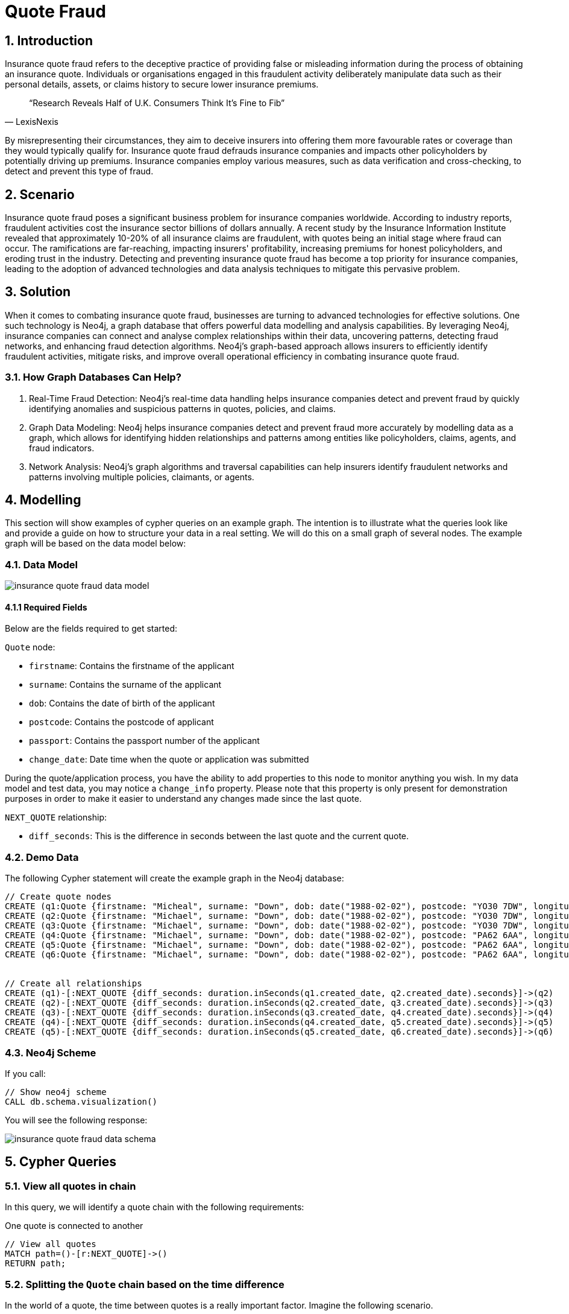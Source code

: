 = Quote Fraud

== 1. Introduction
Insurance quote fraud refers to the deceptive practice of providing false or misleading information during the process of obtaining an insurance quote. Individuals or organisations engaged in this fraudulent activity deliberately manipulate data such as their personal details, assets, or claims history to secure lower insurance premiums.

[quote,LexisNexis]
“Research Reveals Half of U.K. Consumers Think It’s Fine to Fib”


By misrepresenting their circumstances, they aim to deceive insurers into offering them more favourable rates or coverage than they would typically qualify for. Insurance quote fraud defrauds insurance companies and impacts other policyholders by potentially driving up premiums. Insurance companies employ various measures, such as data verification and cross-checking, to detect and prevent this type of fraud.

== 2. Scenario
Insurance quote fraud poses a significant business problem for insurance companies worldwide. According to industry reports, fraudulent activities cost the insurance sector billions of dollars annually. A recent study by the Insurance Information Institute revealed that approximately 10-20% of all insurance claims are fraudulent, with quotes being an initial stage where fraud can occur. The ramifications are far-reaching, impacting insurers' profitability, increasing premiums for honest policyholders, and eroding trust in the industry. Detecting and preventing insurance quote fraud has become a top priority for insurance companies, leading to the adoption of advanced technologies and data analysis techniques to mitigate this pervasive problem.

== 3. Solution
When it comes to combating insurance quote fraud, businesses are turning to advanced technologies for effective solutions. One such technology is Neo4j, a graph database that offers powerful data modelling and analysis capabilities. By leveraging Neo4j, insurance companies can connect and analyse complex relationships within their data, uncovering patterns, detecting fraud networks, and enhancing fraud detection algorithms. Neo4j's graph-based approach allows insurers to efficiently identify fraudulent activities, mitigate risks, and improve overall operational efficiency in combating insurance quote fraud.

=== 3.1. How Graph Databases Can Help?
1. Real-Time Fraud Detection: Neo4j's real-time data handling helps insurance companies detect and prevent fraud by quickly identifying anomalies and suspicious patterns in quotes, policies, and claims.

2. Graph Data Modeling: Neo4j helps insurance companies detect and prevent fraud more accurately by modelling data as a graph, which allows for identifying hidden relationships and patterns among entities like policyholders, claims, agents, and fraud indicators.

3. Network Analysis: Neo4j's graph algorithms and traversal capabilities can help insurers identify fraudulent networks and patterns involving multiple policies, claimants, or agents.

== 4. Modelling
This section will show examples of cypher queries on an example graph. The intention is to illustrate what the queries look like and provide a guide on how to structure your data in a real setting. We will do this on a small graph of several nodes. The example graph will be based on the data model below:

=== 4.1. Data Model

image::insurance/insurance-quote-fraud-data-model.svg[]

==== 4.1.1 Required Fields

Below are the fields required to get started:

`Quote` node:

* `firstname`: Contains the firstname of the applicant
* `surname`: Contains the surname of the applicant
* `dob`: Contains the date of birth of the applicant
* `postcode`: Contains the postcode of applicant
* `passport`: Contains the passport number of the applicant
* `change_date`: Date time when the quote or application was submitted

During the quote/application process, you have the ability to add properties to this node to monitor anything you wish. In my data model and test data, you may notice a `change_info` property. Please note that this property is only present for demonstration purposes in order to make it easier to understand any changes made since the last quote.

`NEXT_QUOTE` relationship:

* `diff_seconds`: This is the difference in seconds between the last quote and the current quote.

=== 4.2. Demo Data

The following Cypher statement will create the example graph in the Neo4j database:

[source, cypher, role=noheader]
----
// Create quote nodes
CREATE (q1:Quote {firstname: "Micheal", surname: "Down", dob: date("1988-02-02"), postcode: "YO30 7DW", longitude: -1.0927426, latitude: 53.96372145, passport: 584699531, created_date: datetime()-duration({years: 1, months: 1, minutes: 9}), change_info: "first quote"})
CREATE (q2:Quote {firstname: "Michael", surname: "Down", dob: date("1988-02-02"), postcode: "YO30 7DW", longitude: -1.0927426, latitude: 53.96372145, passport: 584699531, created_date: datetime()-duration({years: 1, months: 1, minutes: 4}), change_info: "name change ea to ae"})
CREATE (q3:Quote {firstname: "Michael", surname: "Down", dob: date("1988-02-02"), postcode: "YO30 7DW", longitude: -1.0927426, latitude: 53.96372145, passport: 584699531, created_date: datetime()-duration({years: 1, months: 1, minutes: 3}), change_info: "postcode_change"})
CREATE (q4:Quote {firstname: "Michael", surname: "Down", dob: date("1988-02-02"), postcode: "PA62 6AA", longitude: -5.851487, latitude: 56.359258, passport: 584699530, created_date: datetime()-duration({years: 1, months: 1}), change_info: "passport number"})
CREATE (q5:Quote {firstname: "Michael", surname: "Down", dob: date("1988-02-02"), postcode: "PA62 6AA", longitude: -5.851487, latitude: 56.359258, passport: 584699530, created_date: datetime()-duration({months: 1}), change_info: "quote 1yr later"})
CREATE (q6:Quote {firstname: "Michael", surname: "Down", dob: date("1988-02-02"), postcode: "PA62 6AA", longitude: -5.851487, latitude: 56.359258, passport: 584699530, created_date: datetime(), change_info: "quote 1m later"})


// Create all relationships
CREATE (q1)-[:NEXT_QUOTE {diff_seconds: duration.inSeconds(q1.created_date, q2.created_date).seconds}]->(q2)
CREATE (q2)-[:NEXT_QUOTE {diff_seconds: duration.inSeconds(q2.created_date, q3.created_date).seconds}]->(q3)
CREATE (q3)-[:NEXT_QUOTE {diff_seconds: duration.inSeconds(q3.created_date, q4.created_date).seconds}]->(q4)
CREATE (q4)-[:NEXT_QUOTE {diff_seconds: duration.inSeconds(q4.created_date, q5.created_date).seconds}]->(q5)
CREATE (q5)-[:NEXT_QUOTE {diff_seconds: duration.inSeconds(q5.created_date, q6.created_date).seconds}]->(q6)
----

=== 4.3. Neo4j Scheme

If you call:

[source, cypher, role=noheader]
----
// Show neo4j scheme
CALL db.schema.visualization()
----

You will see the following response:

image::insurance/insurance-quote-fraud-data-schema.svg[]

== 5. Cypher Queries

=== 5.1. View all quotes in chain

In this query, we will identify a quote chain with the following requirements:

One quote is connected to another

[source, cypher, role=noheader]
----
// View all quotes
MATCH path=()-[r:NEXT_QUOTE]->()
RETURN path;
----

=== 5.2. Splitting the `Quote` chain based on the time difference
In the world of a quote, the time between quotes is a really important factor. Imagine the following scenario.

Buying Car Insurance:
Typically, car insurance needs to be purchased annually for a 12-month policy duration. As a result, there may be noticeable differences when comparing last year's quote to the new one.

* No claims bonus - (hopefully) be 1 year greater than the previous year.
* Car Age - would be 1 year older
* Mileage - we would expect this to be greater. More so, depending on factors like a person's age, job, address etc...

To identify discrepancies in the quote, we should divide them into small time intervals, like a web session.

In this query, we will identify a quote chain with the following requirements:

* All quotes have happened within 3600 seconds (or 1 hour) of each other

[source, cypher, role=noheader]
----
// Split Quote Chain
MATCH path=()-[rel:NEXT_QUOTE]->()
WHERE rel.diff_seconds < 3600
RETURN path;
----

The issue with this query is that when viewed in a table format, it displays the message, `Started streaming 3 records`. Essentially, Neo4j is returning 3 distinct records that meet the criteria of the path and sending them to the browser for display. While this may look visually appealing, it poses a problem when analysing the entire path. This will be addressed in the next query.

image::insurance/insurance-quote-fraud-data-stream-3-records.png[width=400,height=400]

=== 5.3. Single `Quote` path record
This is an upgraded version of the previous cypher query. It has advanced pattern matching and guarantees that only one record is returned. It maintains the same characteristics as the previous version.

* Single chain
* Where all quotes are within 1 hour of each other
* All quotes happen within the last 1000 days
* 1 record is returned back for further analysis

[source, cypher, role=noheader]
----
MATCH path=(firstQ)-[r:NEXT_QUOTE*..1000]->(lastQ)
WHERE

    // Path termination condition (first)
    (not exists{ (firstQ)<-[:NEXT_QUOTE]-() } or exists{ (firstQ)<-[x:NEXT_QUOTE]-() where x.diff_seconds >= 3600 } )
    AND

    // Path termination condition (last)
    (not exists{ (lastQ)-[:NEXT_QUOTE]->() } or exists{ (lastQ)-[x:NEXT_QUOTE]->() where x.diff_seconds >= 3600 } )
    AND

    // No gaps condition (if you remove this condition then gaps are allowed and you get spurious longer chains that verify the end of path but not the max diff condition)
    all(x in relationships(path) where x.diff_seconds < 3600 )
    AND

    // Filter based on quote in the last N days
    firstQ.created_date > datetime() - Duration({days: 1000})
    AND

    // Where there are more than one quote in the chain otherwise there is nothing to compare against
    length(path)> 1

RETURN path
----

You can now see from again to the table view that only a single record has been returned:

image::insurance/insurance-quote-fraud-data-stream-1-record.png[width=400,height=400]

=== 5.4. Create `SIMILARITY` relationship with scores

In order to score the quotes, we must establish a connection that consolidates all quote attributes for both individual and overall evaluation.

In order to score the quotes, we must establish a connection that consolidates all quote attributes for both individual and overall evaluation.

In this query, we will identify a quote chain with the following requirements:

* Get the full `Quote` chain for all `Quote` nodes that falls within the last 1000
* Get the full `Quote` chain for all `Quote` nodes that have no longer than 1 hour time difference between each individual quote
* Calculate scoring on properties
* Write new `SIMILARITY` relationship for `Quote` chain

[source, cypher, role=noheader]
----
// Create Similarity Relationship
MATCH path=(firstQ)-[r:NEXT_QUOTE*..1000]->(lastQ)
WHERE

    // Path termination condition (first)
    (NOT EXISTS{ (firstQ)<-[:NEXT_QUOTE]-() } OR EXISTS{ (firstQ)<-[x:NEXT_QUOTE]-() WHERE x.diff_seconds >= 3600 } )
    AND
    
    // Path termination condition (last)
    (NOT EXISTS{ (lastQ)-[:NEXT_QUOTE]->() } OR EXISTS{ (lastQ)-[x:NEXT_QUOTE]->() WHERE x.diff_seconds >= 3600 } )
    AND
    
    // No gaps condition (if you remove this condition then gaps are allowed and you get spurious longer chains that verify the end of path but not the max diff condition)
    ALL(x IN relationships(path) WHERE x.diff_seconds < 3600 )
    AND

    // Filter based on quote in the last N days
    firstQ.created_date > datetime() - duration({days: 1000})
    AND

    // Where there are more than one quote in the chain otherwise there is nothing to compare against
    length(path)> 1

WITH nodes(path) as nodes

// Iterate over the list in chain order we create an array [0,1,2,3... length - 2]
UNWIND range(0,size(nodes)-2) as index

// For each position (index) in the list take the node at that position (current) and the rest
WITH nodes[index] as current, nodes[index+1..size(nodes)] as rest

// Iterate over the rest keeping current to get all pairs of nodes without repetitions
UNWIND rest as subsequent

WITH current, subsequent,

// Build up similarity scores for all properties
// Strings
apoc.text.levenshteinSimilarity(current.firstname, subsequent.firstname) AS firstname,
apoc.text.levenshteinSimilarity(current.surname, subsequent.surname) AS surname,
apoc.text.levenshteinSimilarity(current.postcode, subsequent.postcode) AS postcode,

// Numbers
(current.passport - subsequent.passport) AS passport_number,
apoc.text.levenshteinSimilarity(toString(current.passport), toString(subsequent.passport)) AS passport_similarity,

// Dates
duration.inDays(current.dob, subsequent.dob).days AS dob,

// Location
toInteger(point.distance(point({longitude: current.longitude, latitude: current.latitude}), point({longitude: subsequent.longitude, latitude: subsequent.latitude}))) AS location

// Create :SIMILARITY Relationship
CREATE (current)-[:SIMILARITY {
    // Add change string for simplicity
    change: subsequent.change_info,

    // Strings
    firstname: firstname,
    surname: surname,
    postcode: postcode,

    // Numbers
    passport_number: passport_number,
    passport_similarity: passport_similarity,

    // Dates
    dob: dob,

    // Location
    location: location,

    // Calulcated Similarity Score
    similarity_score: (firstname + surname + postcode + passport_similarity ) / 4
}]->(subsequent)
----

View newly created relationships:

[source, cypher, role=noheader]
----
// View all SIMILARITY relationships
MATCH path=()-[r:SIMILARITY]->()
RETURN path;
----

=== 5.5. Static Scoring

In this query, we will identify a quote chain with the following requirements:

* Calculate the score that is then returned to the user based on the `SIMILARITY` relationship in the query in 5.4.


[source, cypher, role=noheader]
----
// Calculate static Fraud Score
MATCH path=(a)-[r:SIMILARITY]->(b)
WHERE a.created_date > datetime() - Duration({days: 1000})
RETURN sum(r.similarity_score)/COUNT(relationships(path)) AS Similarity,
CASE
    WHEN COUNT(relationships(p)) = 0 THEN 'Additional Quote Needs Adding'
    WHEN toInteger(sum(r.similarity_score)/COUNT(relationships(path)) * 100) > 70 THEN 'LOW'
    WHEN toInteger(sum(r.similarity_score)/COUNT(relationships(path)) * 100) < 70 AND toInteger(sum(r.similarity_score)/COUNT(relationships(path)) * 100) > 50 THEN 'MEDIUM'
    WHEN toInteger(sum(r.similarity_score)/COUNT(relationships(path)) * 100) < 50 THEN 'HIGH'
END AS Fraud_Level
----

=== 5.6. Real-time fraud scoring

For our last cypher query, we'll add a new quote to Neo4j and run a fraud score calculation to obtain a real-time response showing the similarity score. This code could be used behind an API or directly in Cypher, which would provide an in-flight indication of fraud.

In this query, we will identify a quote chain with the following requirements:

* Get the last quote
* Create a new `Quote` attached to the end of the chain
* Get the full `Quote` chain for all `Quote` nodes that falls within the last 1000
* Get the full `Quote` chain for all `Quote` nodes that have no longer than 1 hour time difference between each individual quote
* Calculate scoring on properties
* Write new `SIMILARITY` relationship for `Quote` chain
* Calculate score that is then return to user


[source, cypher, role=noheader]
----
// // // Realtime Quote Score // // //

// Get last `Quote` node in quote chain
MATCH (last:Quote)
WITH last
ORDER BY last.created_date DESC
LIMIT 1
WITH last
// Create new quote node
MERGE (current:Quote {
    change_info: "changed dob",
    created_date: datetime(),
    dob: Date("1978-11-30"),
    firstname: "Michael",
    surname: "Down",
    latitude: 56.359258,
    longitude: -5.851487,
    passport: 584699530,
    postcode: "PA62 6AA"
})
WITH last, current, duration.inSeconds(DateTime(last.created_date), DateTime(current.created_date)) AS time
// Create relationship
CREATE (last)-[:NEXT_QUOTE {diff_seconds: time.seconds}]->(current)

WITH current

// Minimum comparison
MATCH path=(firstQ)-[r:NEXT_QUOTE*0..100]->(current)
WHERE

    // Path termination condition (first)
    (NOT EXISTS{ (firstQ)<-[:NEXT_QUOTE]-() } OR EXISTS{ (firstQ)<-[x:NEXT_QUOTE]-() WHERE x.diff_seconds >= 3600 } )
    AND
    
    // Path termination condition (last)
    (NOT EXISTS{ (lastQ)-[:NEXT_QUOTE]->() } OR EXISTS{ (lastQ)-[x:NEXT_QUOTE]->() WHERE x.diff_seconds >= 3600 } )
    AND
    
    // No gaps condition (if you remove this condition then gaps are allowed and you get spurious longer chains that verify the end of path but not the max diff condition)
    ALL(x IN relationships(path) WHERE x.diff_seconds < 3600 )
    AND

    // Filter based on quote in the last N days
    firstQ.created_date > datetime() - duration({days: 1000})
    AND

    // Where there are more than one quote in the chain otherwise there is nothing to compare against
    length(path)> 1

//let's keep just the nodes in the chain
UNWIND nodes(path)[0..-1] as subsequent

WITH current, subsequent,

// Build up similarity scores for all properties
// Strings
apoc.text.levenshteinSimilarity(current.firstname, subsequent.firstname) AS firstname,
apoc.text.levenshteinSimilarity(current.surname, subsequent.surname) AS surname,
apoc.text.levenshteinSimilarity(current.postcode, subsequent.postcode) AS postcode,

// Numbers
(current.passport - subsequent.passport) AS passport_number,
apoc.text.levenshteinSimilarity(toString(current.passport), toString(subsequent.passport)) AS passport_similarity,

// Dates
duration.inDays(current.dob, subsequent.dob).days AS dob,

// Location
toInteger(point.distance(point({longitude: current.longitude, latitude: current.latitude}), point({longitude: subsequent.longitude, latitude: subsequent.latitude}))) AS location

// Create :SIMILARITY Relationship
CREATE (current)-[:SIMILARITY {
    // Add change string for simplicity
    change: subsequent.change_info,
    
    // Strings
    firstname: firstname,
    surname: surname,
    postcode: postcode,

    // Numbers
    passport_number: passport_number,
    passport_similarity: passport_similarity,

    // Dates
    dob: dob,

    // Location
    location: location,
    
    // Calulcated Similarity Score
    similarity_score: (firstname + surname + postcode + passport_similarity ) / 4
}]->(subsequent)

WITH *

// Quote - 3 - Calculate Fraud Score
MATCH p=(a)-[r:SIMILARITY]->(b)
WHERE a.created_date > datetime() - Duration({days: 1000})
RETURN avg(r.similarity_score) AS Similarity,
CASE
    WHEN COUNT(relationships(p)) = 0 THEN 'Run Agiain'
    WHEN toInteger(sum(r.similarity_score)/COUNT(relationships(p)) * 100) > 70 THEN 'LOW'
    WHEN toInteger(sum(r.similarity_score)/COUNT(relationships(p)) * 100) < 70 AND toInteger(sum(r.similarity_score)/COUNT(relationships(p)) * 100) > 50 THEN 'MEDIUM'
    WHEN toInteger(sum(r.similarity_score)/COUNT(relationships(p)) * 100) < 50 THEN 'HIGH'
END AS Fraud_Level;
----